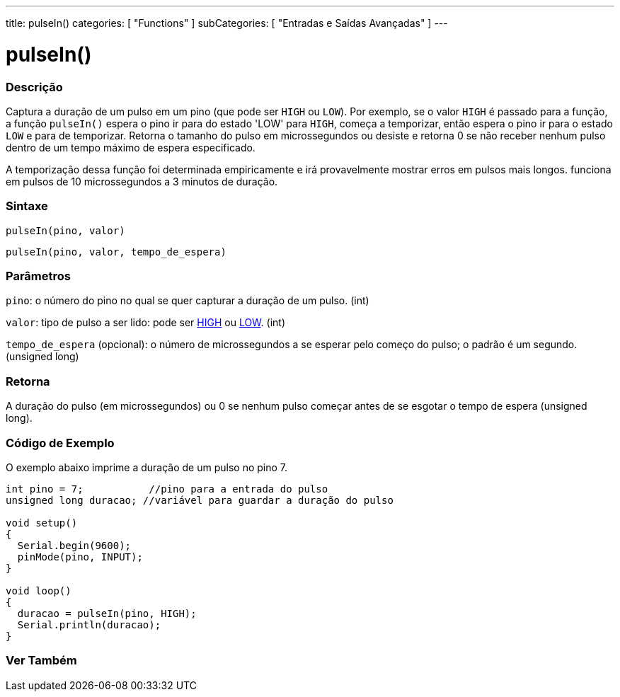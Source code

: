 ---
title: pulseIn()
categories: [ "Functions" ]
subCategories: [ "Entradas e Saídas Avançadas" ]
---

= pulseIn()

// OVERVIEW SECTION STARTS
[#overview]
--

[float]
=== Descrição
Captura a duração de um pulso em um pino (que pode ser `HIGH` ou `LOW`). Por exemplo, se o valor `HIGH` é passado para a função, a função `pulseIn()` espera o pino ir para do estado 'LOW' para `HIGH`, começa a temporizar, então espera o pino ir para o estado `LOW` e para de temporizar. Retorna o tamanho do pulso em microssegundos ou desiste e retorna 0 se não receber nenhum pulso dentro de um tempo máximo de espera especificado.

A temporização dessa função foi determinada empiricamente e irá provavelmente mostrar erros em pulsos mais longos. funciona em pulsos de 10 microssegundos a 3 minutos de duração.
[%hardbreaks]


[float]
=== Sintaxe
`pulseIn(pino, valor)`

`pulseIn(pino, valor, tempo_de_espera)`

[float]
=== Parâmetros
`pino`: o número do pino no qual se quer capturar a duração de um pulso. (int)

`valor`: tipo de pulso a ser lido: pode ser link:../../../variables/constants/constants/[HIGH] ou link:../../../variables/constants/constants/[LOW]. (int)

`tempo_de_espera` (opcional): o número de microssegundos a se esperar pelo começo do pulso; o padrão é um segundo. (unsigned long)
[float]
=== Retorna
A duração do pulso (em microssegundos) ou 0 se nenhum pulso começar antes de se esgotar o tempo de espera (unsigned long).

--
// OVERVIEW SECTION ENDS




// HOW TO USE SECTION STARTS
[#howtouse]
--

[float]
=== Código de Exemplo
// Describe what the example code is all about and add relevant code   ►►►►► THIS SECTION IS MANDATORY ◄◄◄◄◄
O exemplo abaixo imprime a duração de um pulso no pino 7.

[source,arduino]
----
int pino = 7;           //pino para a entrada do pulso
unsigned long duracao; //variável para guardar a duração do pulso

void setup()
{
  Serial.begin(9600);
  pinMode(pino, INPUT);
}

void loop()
{
  duracao = pulseIn(pino, HIGH);
  Serial.println(duracao);
}
----
[%hardbreaks]

--
// HOW TO USE SECTION ENDS


// SEE ALSO SECTION
[#see_also]
--

[float]
=== Ver Também

--
// SEE ALSO SECTION ENDS
